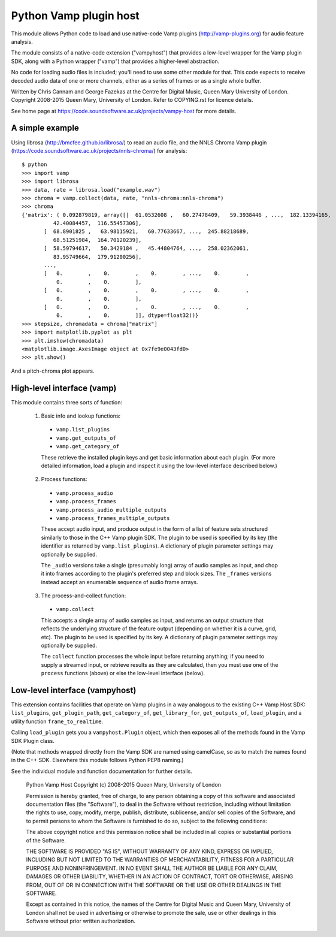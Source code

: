 Python Vamp plugin host
=======================

This module allows Python code to load and use native-code Vamp
plugins (http://vamp-plugins.org) for audio feature analysis.

The module consists of a native-code extension ("vampyhost") that
provides a low-level wrapper for the Vamp plugin SDK, along with a
Python wrapper ("vamp") that provides a higher-level abstraction.

No code for loading audio files is included; you'll need to use some
other module for that. This code expects to receive decoded audio data
of one or more channels, either as a series of frames or as a single
whole buffer.

Written by Chris Cannam and George Fazekas at the Centre for Digital
Music, Queen Mary University of London. Copyright 2008-2015 Queen
Mary, University of London. Refer to COPYING.rst for licence details.

See home page at https://code.soundsoftware.ac.uk/projects/vampy-host
for more details.


A simple example
----------------

Using librosa (http://bmcfee.github.io/librosa/) to read an audio
file, and the NNLS Chroma Vamp plugin
(https://code.soundsoftware.ac.uk/projects/nnls-chroma/) for
analysis::

    $ python
    >>> import vamp
    >>> import librosa
    >>> data, rate = librosa.load("example.wav")
    >>> chroma = vamp.collect(data, rate, "nnls-chroma:nnls-chroma")
    >>> chroma
    {'matrix': ( 0.092879819, array([[  61.0532608 ,   60.27478409,   59.3938446 , ...,  182.13394165,
              42.40084457,  116.55457306],
           [  68.8901825 ,   63.98115921,   60.77633667, ...,  245.88218689,
              68.51251984,  164.70120239],
           [  58.59794617,   50.3429184 ,   45.44804764, ...,  258.02362061,
              83.95749664,  179.91200256],
           ..., 
           [   0.        ,    0.        ,    0.        , ...,    0.        ,
               0.        ,    0.        ],
           [   0.        ,    0.        ,    0.        , ...,    0.        ,
               0.        ,    0.        ],
           [   0.        ,    0.        ,    0.        , ...,    0.        ,
               0.        ,    0.        ]], dtype=float32))}
    >>> stepsize, chromadata = chroma["matrix"]
    >>> import matplotlib.pyplot as plt
    >>> plt.imshow(chromadata)
    <matplotlib.image.AxesImage object at 0x7fe9e0043fd0>
    >>> plt.show()

And a pitch-chroma plot appears.


High-level interface (vamp)
---------------------------

This module contains three sorts of function:

 1. Basic info and lookup functions:

   * ``vamp.list_plugins``
   * ``vamp.get_outputs_of``
   * ``vamp.get_category_of``

   These retrieve the installed plugin keys and get basic information
   about each plugin. (For more detailed information, load a plugin
   and inspect it using the low-level interface described below.)

 2. Process functions:

   * ``vamp.process_audio``
   * ``vamp.process_frames``
   * ``vamp.process_audio_multiple_outputs``
   * ``vamp.process_frames_multiple_outputs``

   These accept audio input, and produce output in the form of a list
   of feature sets structured similarly to those in the C++ Vamp
   plugin SDK. The plugin to be used is specified by its key (the
   identifier as returned by ``vamp.list_plugins``). A dictionary of
   plugin parameter settings may optionally be supplied.

   The ``_audio`` versions take a single (presumably long) array of
   audio samples as input, and chop it into frames according to the
   plugin's preferred step and block sizes. The ``_frames`` versions
   instead accept an enumerable sequence of audio frame arrays.

 3. The process-and-collect function:

   * ``vamp.collect``

   This accepts a single array of audio samples as input, and returns
   an output structure that reflects the underlying structure of the
   feature output (depending on whether it is a curve, grid, etc). The
   plugin to be used is specified by its key. A dictionary of plugin
   parameter settings may optionally be supplied.

   The ``collect`` function processes the whole input before returning
   anything; if you need to supply a streamed input, or retrieve
   results as they are calculated, then you must use one of the
   ``process`` functions (above) or else the low-level interface
   (below).


Low-level interface (vampyhost)
-------------------------------

This extension contains facilities that operate on Vamp plugins in a
way analogous to the existing C++ Vamp Host SDK: ``list_plugins``,
``get_plugin_path``, ``get_category_of``, ``get_library_for``,
``get_outputs_of``, ``load_plugin``, and a utility function
``frame_to_realtime``.

Calling ``load_plugin`` gets you a ``vampyhost.Plugin`` object, which
then exposes all of the methods found in the Vamp SDK Plugin class.

(Note that methods wrapped directly from the Vamp SDK are named using
camelCase, so as to match the names found in the C++ SDK. Elsewhere
this module follows Python PEP8 naming.)

See the individual module and function documentation for further
details.




    Python Vamp Host
    Copyright (c) 2008-2015 Queen Mary, University of London

    Permission is hereby granted, free of charge, to any person
    obtaining a copy of this software and associated documentation
    files (the "Software"), to deal in the Software without
    restriction, including without limitation the rights to use, copy,
    modify, merge, publish, distribute, sublicense, and/or sell copies
    of the Software, and to permit persons to whom the Software is
    furnished to do so, subject to the following conditions:

    The above copyright notice and this permission notice shall be
    included in all copies or substantial portions of the Software.

    THE SOFTWARE IS PROVIDED "AS IS", WITHOUT WARRANTY OF ANY KIND,
    EXPRESS OR IMPLIED, INCLUDING BUT NOT LIMITED TO THE WARRANTIES OF
    MERCHANTABILITY, FITNESS FOR A PARTICULAR PURPOSE AND
    NONINFRINGEMENT. IN NO EVENT SHALL THE AUTHOR BE LIABLE FOR ANY
    CLAIM, DAMAGES OR OTHER LIABILITY, WHETHER IN AN ACTION OF
    CONTRACT, TORT OR OTHERWISE, ARISING FROM, OUT OF OR IN CONNECTION
    WITH THE SOFTWARE OR THE USE OR OTHER DEALINGS IN THE SOFTWARE.

    Except as contained in this notice, the names of the Centre for
    Digital Music and Queen Mary, University of London shall not be
    used in advertising or otherwise to promote the sale, use or other
    dealings in this Software without prior written authorization.



